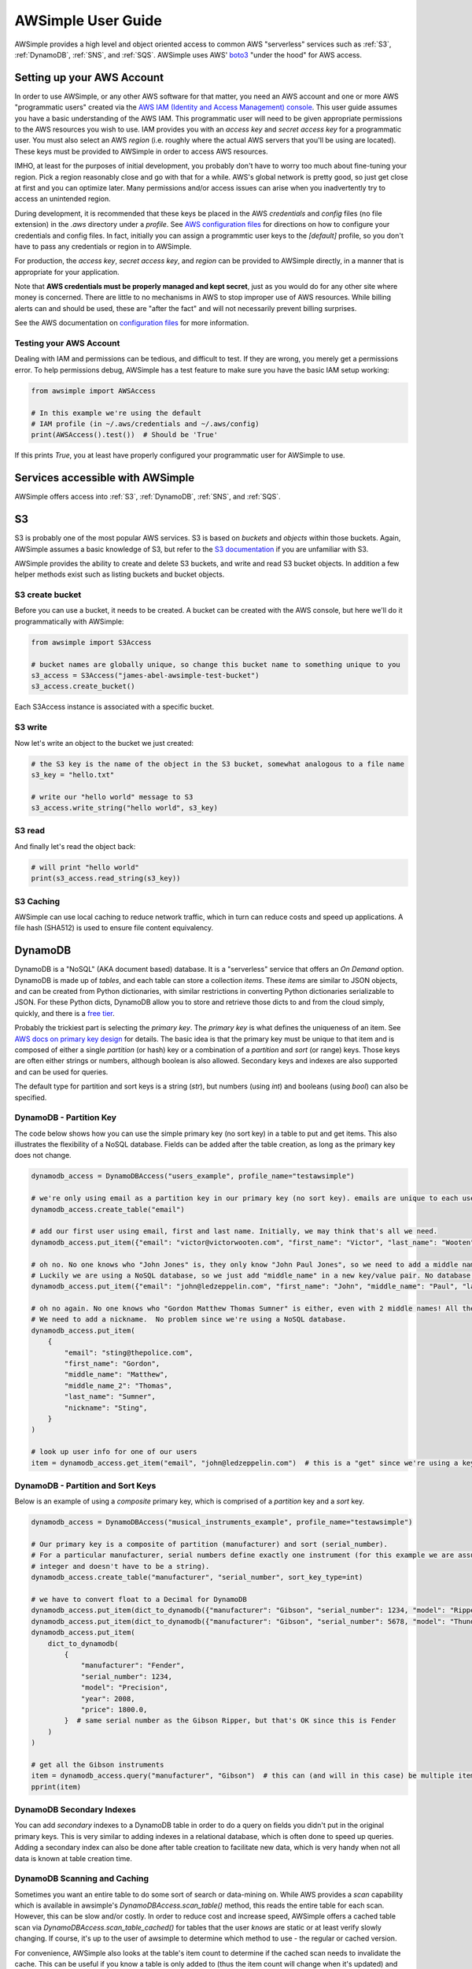 
AWSimple User Guide
===================

AWSimple provides a high level and object oriented access to common AWS "serverless" services such as
:ref:`S3`, :ref:`DynamoDB`, :ref:`SNS`, and :ref:`SQS`. AWSimple uses AWS'
`boto3 <https://boto3.amazonaws.com/v1/documentation/api/latest/index.html>`_ "under the hood" for AWS access.

Setting up your AWS Account
---------------------------
In order to use AWSimple, or any other AWS software for that matter, you need an AWS account and one or more AWS "programmatic users" created via the
`AWS IAM (Identity and Access Management) console <https://aws.amazon.com/iam/>`_. This user guide assumes you have a basic understanding of the AWS IAM.
This programmatic user will need to be given appropriate permissions to the AWS resources you wish to use.  IAM provides you with an `access key` and
`secret access key` for a programmatic user. You must also select an AWS `region` (i.e. roughly where the actual AWS servers that you'll be using
are located). These keys must be provided to AWSimple in order to access AWS resources.

IMHO, at least for the purposes of initial development, you probably don't have to worry too much about fine-tuning your region. Pick a region reasonably
close and go with that for a while. AWS's global network is pretty good, so just get close at first and you can optimize later. Many permissions and/or
access issues can arise when you inadvertently try to access an unintended region.

During development, it is recommended that these keys be placed in the AWS `credentials` and `config` files (no file extension) in the `.aws` directory
under a `profile`.  See `AWS configuration files <https://docs.aws.amazon.com/cli/latest/userguide/cli-configure-files.html>`_ for directions on how to
configure your credentials and config files. In fact, initially you can assign a programmtic user keys to the `[default]` profile, so you don't have to
pass any credentials or region in to AWSimple.

For production, the `access key`, `secret access key`, and `region` can be provided to AWSimple directly, in a manner that is appropriate for your application.

Note that **AWS credentials must be properly managed and kept secret**, just as you would do for any other site where money is concerned.
There are little to no mechanisms in AWS to stop improper use of AWS resources. While billing alerts can and should be used, these are "after the fact" and
will not necessarily prevent billing surprises.

See the AWS documentation on `configuration files <https://docs.aws.amazon.com/cli/latest/userguide/cli-configure-files.html>`_ for more information.

Testing your AWS Account
~~~~~~~~~~~~~~~~~~~~~~~~
Dealing with IAM and permissions can be tedious, and difficult to test. If they are wrong, you merely get a permissions error. To help permissions debug,
AWSimple has a test feature to make sure you have the basic IAM setup working:

.. code:: python

    from awsimple import AWSAccess

    # In this example we're using the default
    # IAM profile (in ~/.aws/credentials and ~/.aws/config)
    print(AWSAccess().test())  # Should be 'True'

If this prints `True`, you at least have properly configured your programmatic user for AWSimple to use.

Services accessible with AWSimple
---------------------------------
AWSimple offers access into :ref:`S3`, :ref:`DynamoDB`, :ref:`SNS`, and :ref:`SQS`.


S3
--
S3 is probably one of the most popular AWS services. S3 is based on `buckets` and `objects` within those buckets. Again, AWSimple assumes a basic
knowledge of S3, but refer to the `S3 documentation <https://aws.amazon.com/s3/>`_ if you are unfamiliar with S3.

AWSimple provides the ability to create and delete S3 buckets, and write and read S3 bucket objects. In addition a few helper methods exist
such as listing buckets and bucket objects.

S3 create bucket
~~~~~~~~~~~~~~~~~~
Before you can use a bucket, it needs to be created. A bucket can be created with the AWS console, but here we'll do it programmatically with AWSimple:

.. code:: python

    from awsimple import S3Access

    # bucket names are globally unique, so change this bucket name to something unique to you
    s3_access = S3Access("james-abel-awsimple-test-bucket")
    s3_access.create_bucket()

Each S3Access instance is associated with a specific bucket.

S3 write
~~~~~~~~
Now let's write an object to the bucket we just created:

.. code:: python

    # the S3 key is the name of the object in the S3 bucket, somewhat analogous to a file name
    s3_key = "hello.txt"

    # write our "hello world" message to S3
    s3_access.write_string("hello world", s3_key)

S3 read
~~~~~~~
And finally let's read the object back:

.. code:: python

    # will print "hello world"
    print(s3_access.read_string(s3_key))

S3 Caching
~~~~~~~~~~
AWSimple can use local caching to reduce network traffic, which in turn can reduce costs and speed up applications. A file hash (SHA512) is
used to ensure file content equivalency.

DynamoDB
--------
DynamoDB is a "NoSQL" (AKA document based) database. It is a "serverless" service that offers an `On Demand` option. DynamoDB is made up
of `tables`, and each table can store a collection `items`. These `items` are similar to JSON objects, and can
be created from Python dictionaries, with similar restrictions in converting Python dictionaries serializable to JSON. For these Python dicts,
DynamoDB allow you to store and retrieve those dicts to and from the cloud simply, quickly, and there is a
`free tier <https://aws.amazon.com/dynamodb/pricing/on-demand/>`_.

Probably the trickiest part is selecting the `primary key`. The `primary key` is what defines the uniqueness of an item.
See `AWS docs on primary key design <https://docs.aws.amazon.com/amazondynamodb/latest/developerguide/bp-partition-key-design.html>`_ for details.
The basic idea is that the primary key must be unique to that item and is composed of either a single `partition` (or hash) key or a combination of
a `partition` and `sort` (or range) keys. Those keys are often either strings or numbers, although boolean is also allowed. Secondary
keys and indexes are also supported and can be used for queries.

The default type for partition and sort keys is a string (`str`), but numbers (using `int`) and booleans (using `bool`) can also be specified.

DynamoDB - Partition Key
~~~~~~~~~~~~~~~~~~~~~~~~
The code below shows how you can use the simple primary key (no sort key) in a table to put and get items. This also illustrates the
flexibility of a NoSQL database. Fields can be added after the table creation, as long as the primary key does not change.

.. code:: python

    dynamodb_access = DynamoDBAccess("users_example", profile_name="testawsimple")

    # we're only using email as a partition key in our primary key (no sort key). emails are unique to each user.
    dynamodb_access.create_table("email")

    # add our first user using email, first and last name. Initially, we may think that's all we need.
    dynamodb_access.put_item({"email": "victor@victorwooten.com", "first_name": "Victor", "last_name": "Wooten"})

    # oh no. No one knows who "John Jones" is, they only know "John Paul Jones", so we need to add a middle name.
    # Luckily we are using a NoSQL database, so we just add "middle_name" in a new key/value pair. No database migration needed.
    dynamodb_access.put_item({"email": "john@ledzeppelin.com", "first_name": "John", "middle_name": "Paul", "last_name": "Jones"})

    # oh no again. No one knows who "Gordon Matthew Thomas Sumner" is either, even with 2 middle names! All they know is "Sting".
    # We need to add a nickname.  No problem since we're using a NoSQL database.
    dynamodb_access.put_item(
        {
            "email": "sting@thepolice.com",
            "first_name": "Gordon",
            "middle_name": "Matthew",
            "middle_name_2": "Thomas",
            "last_name": "Sumner",
            "nickname": "Sting",
        }
    )

    # look up user info for one of our users
    item = dynamodb_access.get_item("email", "john@ledzeppelin.com")  # this is a "get" since we're using a key and will always get back exactly one item

DynamoDB - Partition and Sort Keys
~~~~~~~~~~~~~~~~~~~~~~~~~~~~~~~~~~
Below is an example of using a `composite` primary key, which is comprised of a `partition` key and a `sort` key.

.. code:: python

    dynamodb_access = DynamoDBAccess("musical_instruments_example", profile_name="testawsimple")

    # Our primary key is a composite of partition (manufacturer) and sort (serial_number).
    # For a particular manufacturer, serial numbers define exactly one instrument (for this example we are assuming a serial number can be represented as an
    # integer and doesn't have to be a string).
    dynamodb_access.create_table("manufacturer", "serial_number", sort_key_type=int)

    # we have to convert float to a Decimal for DynamoDB
    dynamodb_access.put_item(dict_to_dynamodb({"manufacturer": "Gibson", "serial_number": 1234, "model": "Ripper", "year": 1983, "price": 1299.50}))
    dynamodb_access.put_item(dict_to_dynamodb({"manufacturer": "Gibson", "serial_number": 5678, "model": "Thunderbird", "year": 1977, "price": 2399.50}))
    dynamodb_access.put_item(
        dict_to_dynamodb(
            {
                "manufacturer": "Fender",
                "serial_number": 1234,
                "model": "Precision",
                "year": 2008,
                "price": 1800.0,
            }  # same serial number as the Gibson Ripper, but that's OK since this is Fender
        )
    )

    # get all the Gibson instruments
    item = dynamodb_access.query("manufacturer", "Gibson")  # this can (and will in this case) be multiple items
    pprint(item)

DynamoDB Secondary Indexes
~~~~~~~~~~~~~~~~~~~~~~~~~~
You can add `secondary` indexes to a DynamoDB table in order to do a query on fields you didn't put in the original primary keys.
This is very similar to adding indexes in a relational database, which is often done to speed up queries.  Adding a secondary index
can also be done after table creation to facilitate new data, which is very handy when not all data is known at table
creation time.

DynamoDB Scanning and Caching
~~~~~~~~~~~~~~~~~~~~~~~~~~~~~
Sometimes you want an entire table to do some sort of search or data-mining on. While AWS provides a `scan` capability which is available
in awsimple's `DynamoDBAccess.scan_table()` method, this reads the entire table for each scan. However, this can be slow and/or costly. In order
to reduce cost and increase speed, AWSimple offers a cached table scan via `DynamoDBAccess.scan_table_cached()` for tables that the
user *knows* are static or at least verify slowly changing. If course, it's up to the user of awsimple to determine which method to use - the
regular or cached version.

For convenience, AWSimple also looks at the table's item count to determine if the cached scan needs to invalidate the cache. This can be
useful if you know a table is only added to (thus the item count will change when it's updated) and you only try to access the table some time
after the update. As of this writing the table item count is updated roughly every 6 hours. For example, you may use DynamoDB to store
clinical trial data that is updated in a human time frame - e.g. weekly or even monthly, and once the trial is closed the data may never change.
These sorts of situations may be appropriate for cached table scans. Of course it's up to the programmer to ensure this caching is appropriate
for their use case. If not, use the regular `scan_table()` (albeit with the cost and performance implications).

SNS
---
SNS is AWS's Notification service for messages. SNS can create notifications for a variety of endpoints, including emails, text messages and
:ref:`SQS` queues. SNS can also be "connected" to other AWS services such as S3 so that S3 events (e.g. writes) can cause an S3 notification.

SQS
---
SQS is AWS's queuing service. Messages can be placed in queues (either programmatically or "connected" to other AWS services like SNS).
Programs can poll SQS queues to get messages to operate on. SQS queues can be immediately read (and return nothing of no messages are available)
or `long polled` to wait for an incoming message to act on.
